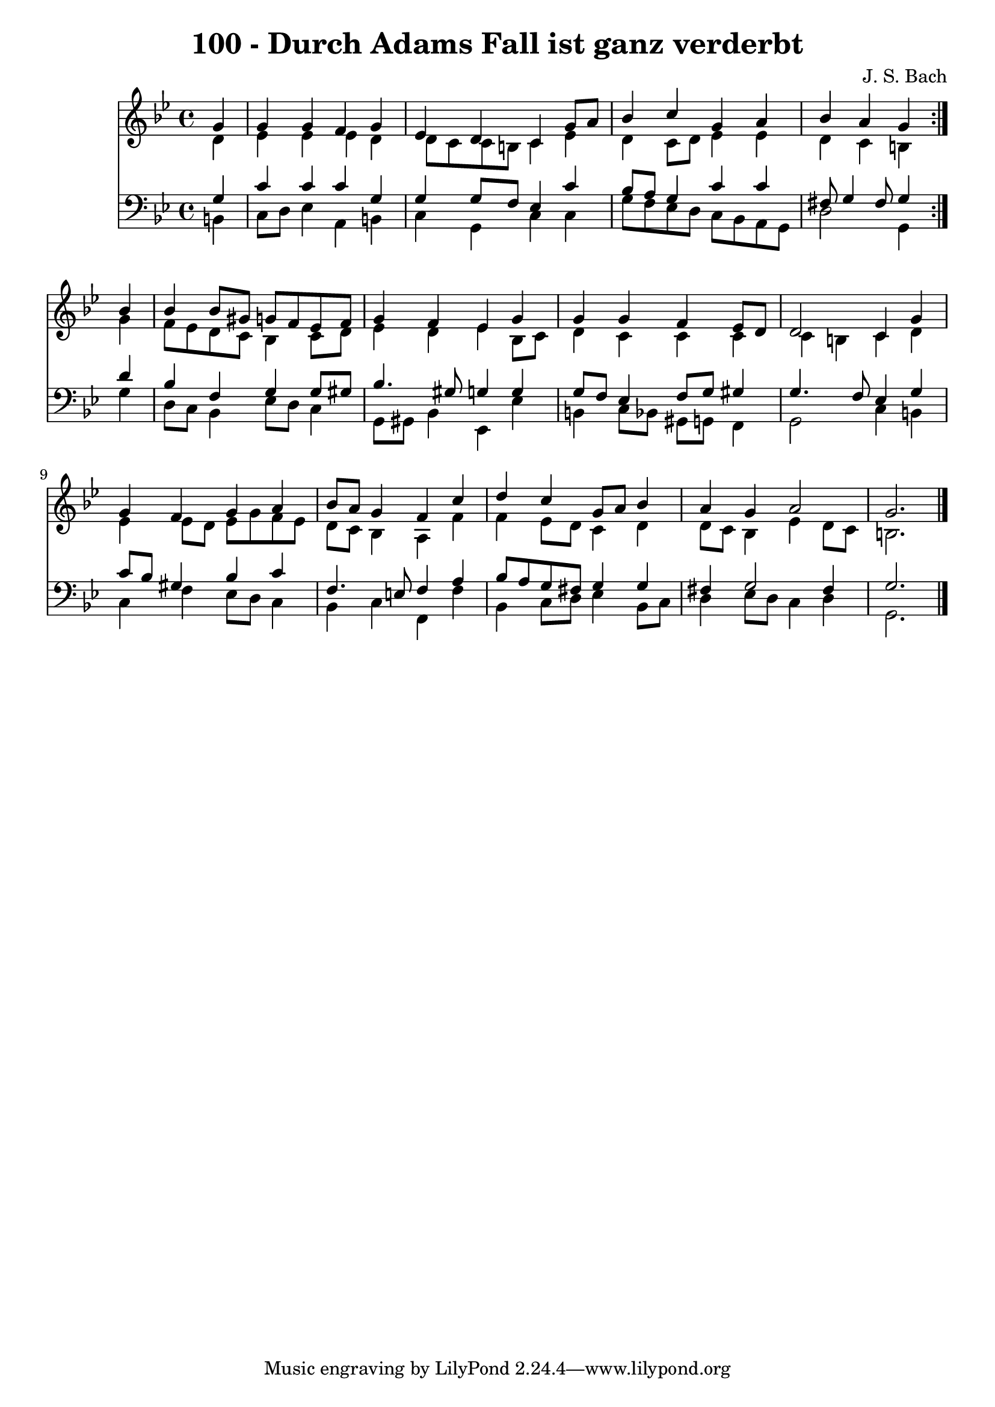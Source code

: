 \version "2.10.33"

\header {
  title = "100 - Durch Adams Fall ist ganz verderbt"
  composer = "J. S. Bach"
}


global = {
  \time 4/4
  \key g \minor
}


soprano = \relative c'' {
  \repeat volta 2 {
    \partial 4 g4 
    g4 g4 f4 g4 
    ees4 d4 c4 g'8 a8 
    bes4 c4 g4 a4 
    bes4 a4 g4 } bes4 
  bes4 bes8 gis8 g8 f8 ees8 f8   %5
  g4 f4 ees4 g4 
  g4 g4 f4 ees8 d8 
  d2 c4 g'4 
  g4 f4 g4 a4 
  bes8 a8 g4 f4 c'4   %10
  d4 c4 g8 a8 bes4 
  a4 g4 a2 
  g2. 
}

alto = \relative c' {
  \repeat volta 2 {
    \partial 4 d4 
    ees4 ees4 ees4 d4 
    d8 c8 c8 b8 c4 ees4 
    d4 c8 d8 ees4 ees4 
    d4 c4 b4 } g'4 
  f8 ees8 d8 c8 bes4 c8 d8   %5
  ees4 d4 ees4 bes8 c8 
  d4 c4 c4 c4 
  c4 b4 c4 d4 
  ees4 ees8 d8 ees8 g8 f8 ees8 
  d8 c8 bes4 a4 f'4   %10
  f4 ees8 d8 c4 d4 
  d8 c8 bes4 ees4 d8 c8 
  b2. 
}

tenor = \relative c' {
  \repeat volta 2 {
    \partial 4 g4 
    c4 c4 c4 g4 
    g4 g8 f8 ees4 c'4 
    bes8 a8 g4 c4 c4 
    fis,8 g4 fis8 g4 } d'4 
  bes4 f4 g4 g8 gis8   %5
  bes4. gis8 g4 g4 
  g8 f8 ees4 f8 g8 gis4 
  g4. f8 ees4 g4 
  c8 bes8 gis4 bes4 c4 
  f,4. e8 f4 a4   %10
  bes8 a8 g8 fis8 g4 g4 
  fis4 g2 fis4 
  g2. 
}

baixo = \relative c {
  \repeat volta 2 {
    \partial 4 b4 
    c8 d8 ees4 a,4 b4 
    c4 g4 c4 c4 
    g'8 f8 ees8 d8 c8 bes8 a8 g8 
    d'2 g,4 } g'4 
  d8 c8 bes4 ees8 d8 c4   %5
  g8 gis8 bes4 ees,4 ees'4 
  b4 c8 bes8 gis8 g8 f4 
  g2 c4 b4 
  c4 f4 ees8 d8 c4 
  bes4 c4 f,4 f'4   %10
  bes,4 c8 d8 ees4 bes8 c8 
  d4 ees8 d8 c4 d4 
  g,2. 
}

\score {
  <<
    \new Staff {
      <<
        \global
        \new Voice = "1" { \voiceOne \soprano }
        \new Voice = "2" { \voiceTwo \alto }
      >>
    }
    \new Staff {
      <<
        \global
        \clef "bass"
        \new Voice = "1" {\voiceOne \tenor }
        \new Voice = "2" { \voiceTwo \baixo \bar "|."}
      >>
    }
  >>
}
